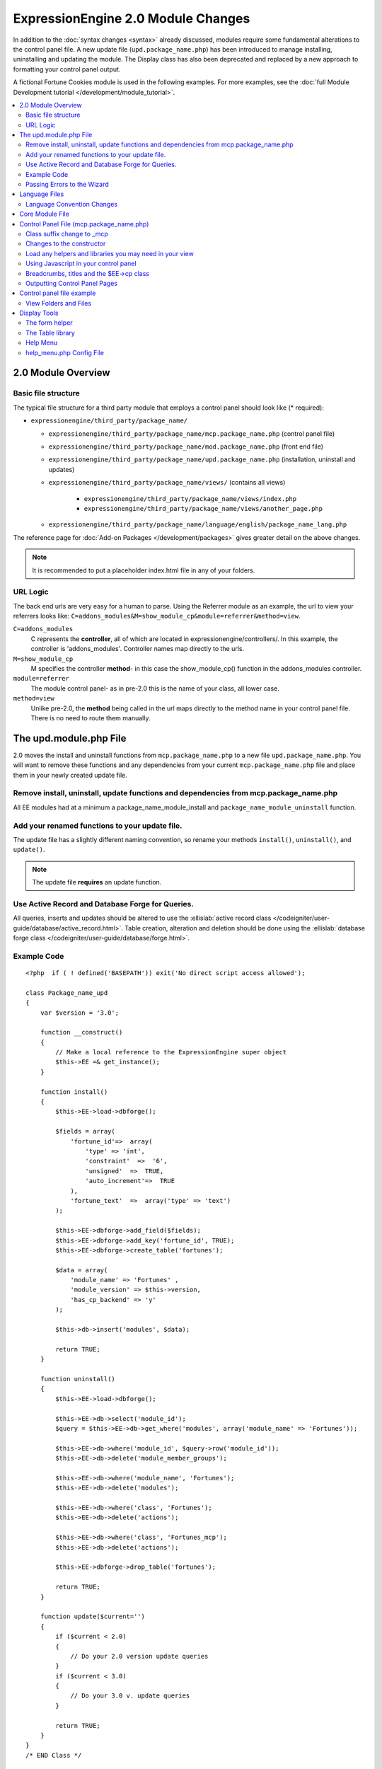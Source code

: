 ***********************************
ExpressionEngine 2.0 Module Changes
***********************************

.. highlight:: php

In addition to the :doc:`syntax changes <syntax>` already discussed,
modules require some fundamental alterations to the control panel file.
A new update file (``upd.package_name.php``) has been introduced to
manage installing, uninstalling and updating the module. The Display
class has also been deprecated and replaced by a new approach to
formatting your control panel output.

A fictional Fortune Cookies module is used in the following examples.
For more examples, see the :doc:`full Module Development
tutorial </development/module_tutorial>`.

.. contents::
  :local:

2.0 Module Overview
===================

Basic file structure
--------------------

The typical file structure for a third party module that employs a
control panel should look like (* required):

- ``expressionengine/third_party/package_name/``

  - ``expressionengine/third_party/package_name/mcp.package_name.php``
    (control panel file)
  - ``expressionengine/third_party/package_name/mod.package_name.php``
    (front end file)
  - ``expressionengine/third_party/package_name/upd.package_name.php``
    (installation, uninstall and updates)
  - ``expressionengine/third_party/package_name/views/`` (contains all
    views)

      - ``expressionengine/third_party/package_name/views/index.php``
      - ``expressionengine/third_party/package_name/views/another_page.php``

  - ``expressionengine/third_party/package_name/language/english/package_name_lang.php``

The reference page for :doc:`Add-on Packages </development/packages>`
gives greater detail on the above changes.

.. note:: It is recommended to put a placeholder index.html file in any
  of your folders.

URL Logic
---------

The back end urls are very easy for a human to parse. Using the
Referrer module as an example, the url to view your referrers looks
like: ``C=addons_modules&M=show_module_cp&module=referrer&method=view``.

``C=addons_modules``
  C represents the **controller**, all of which are located in
  expressionengine/controllers/. In this example, the controller is
  'addons_modules'. Controller names map directly to the urls.
``M=show_module_cp``
  M specifies the controller **method**- in this case the
  show_module_cp() function in the addons_modules controller.
``module=referrer``
  The module control panel- as in pre-2.0 this is the name of your
  class, all lower case.
``method=view``
  Unlike pre-2.0, the **method** being called in the url maps
  directly to the method name in your control panel file. There is
  no need to route them manually.

The upd.module.php File
=======================

2.0 moves the install and uninstall functions from
``mcp.package_name.php`` to a new file ``upd.package_name.php``. You
will want to remove these functions and any dependencies from your
current ``mcp.package_name.php`` file and place them in your newly
created update file.

Remove install, uninstall, update functions and dependencies from mcp.package_name.php
---------------------------------------------------------------------------------------

All EE modules had at a minimum a package_name_module_install and
``package_name_module_uninstall`` function.

Add your renamed functions to your update file.
-----------------------------------------------

The update file has a slightly different naming convention, so rename
your methods ``install()``, ``uninstall()``, and ``update()``.

.. note:: The update file **requires** an update function.

Use Active Record and Database Forge for Queries.
-------------------------------------------------

All queries, inserts and updates should be altered to use the
:ellislab:`active record class
</codeigniter/user-guide/database/active_record.html>`. Table creation,
alteration and deletion should be done using the :ellislab:`database
forge class </codeigniter/user-guide/database/forge.html>`.

Example Code
------------

::

  <?php  if ( ! defined('BASEPATH')) exit('No direct script access allowed');

  class Package_name_upd
  {
      var $version = '3.0';

      function __construct()
      {
          // Make a local reference to the ExpressionEngine super object
          $this->EE =& get_instance();
      }

      function install()
      {
          $this->EE->load->dbforge();

          $fields = array(
              'fortune_id'=>  array(
                  'type' => 'int',
                  'constraint'  =>  '6',
                  'unsigned'  =>  TRUE,
                  'auto_increment'=>  TRUE
              ),
              'fortune_text'  =>  array('type' => 'text')
          );

          $this->EE->dbforge->add_field($fields);
          $this->EE->dbforge->add_key('fortune_id', TRUE);
          $this->EE->dbforge->create_table('fortunes');

          $data = array(
              'module_name' => 'Fortunes' ,
              'module_version' => $this->version,
              'has_cp_backend' => 'y'
          );

          $this->db->insert('modules', $data);

          return TRUE;
      }

      function uninstall()
      {
          $this->EE->load->dbforge();

          $this->EE->db->select('module_id');
          $query = $this->EE->db->get_where('modules', array('module_name' => 'Fortunes'));

          $this->EE->db->where('module_id', $query->row('module_id'));
          $this->EE->db->delete('module_member_groups');

          $this->EE->db->where('module_name', 'Fortunes');
          $this->EE->db->delete('modules');

          $this->EE->db->where('class', 'Fortunes');
          $this->EE->db->delete('actions');

          $this->EE->db->where('class', 'Fortunes_mcp');
          $this->EE->db->delete('actions');

          $this->EE->dbforge->drop_table('fortunes');

          return TRUE;
      }

      function update($current='')
      {
          if ($current < 2.0)
          {
              // Do your 2.0 version update queries
          }
          if ($current < 3.0)
          {
              // Do your 3.0 v. update queries
          }

          return TRUE;
      }
  }
  /* END Class */

  /* End of file upd.package_name.php */
  /* Location: ./system/expressionengine/third_party/upd.package_name.php */

.. note:: Use ``$this->_ee_path.'third_party/foo'`` as file path for
  any required included files that reside within your module folder.

.. note:: If your module needs user intervention for first-time
  setup, it should occur in the module's control panel on first-run,
  and not the installer method. This will allow your module to be
  installed during ExpressionEngine's application installation
  process. See the Wiki module for an example if needed.

Passing Errors to the Wizard
----------------------------

If you want to pass notes to the user installing the system, you have
access to the property ``$this->install_errors``. For example, you may
want to attempt to create a folder on the server.

::

  function install()
  {
      var $errors = array();

      if (mkdir('/my/dir'))
      {
          $errors = array('Unable to create the directory, please manually add it before you use this module.');
      }

      if (count($errors) > 0)
      {
          $this->install_errors = $errors;
          return FALSE;
      }
      else
      {
          return TRUE;
      }
  }

When you pass errors, it is best practice to return FALSE.

Language Files
==============

Language Convention Changes
---------------------------

As noted in the :doc:`syntax guidelines <syntax>`, the $L array
containing language variables must be renamed to the $lang array.

Core Module File
================

For your core module file (``mod.package_name.php``) you simply need to
:doc:`update the syntax <syntax>`. Be certain to change queries to use
:ellislab:`active record
</codeigniter/user-guide/database/active_record.html>`.

Control Panel File (mcp.package_name.php)
=========================================

If your module does not have a control panel, you still need an mcp file
in the format::

  <?php  if ( ! defined('BASEPATH')) exit('No direct script access allowed');

  class Package_name_mcp
  {
      var $version = '1.0';

      function __construct()
      {
          // Make a local reference to the ExpressionEngine super object
          $this->EE =& get_instance();
      }
  }
  /* END Class */

  /* End of file mcp.package_name.php */
  /* Location: ./system/expressionengine/third_party/package_name/mcp.package_name.php */

Class suffix change to \_mcp
----------------------------

To be consistent with other add-on suffixes, your module control panel
class should now use the suffix ``_mcp`` instead of ``_CP``. In your
update script, don't forget to update the ``exp_actions`` table if you
have any actions processed by your control panel class!

Changes to the constructor
--------------------------

With 2.0 there is no need to manually route your pages in the
constructor, and ``__construct()`` should now be used::

  Old Syntax
  function Package_name_mcp( $switch = TRUE )
  {
      global $IN;

      if ($switch)
      {
          switch($IN->GBL('P'))
          {
              case 'home':
                  $this->home();
                  break;
          }
      }
  }

  NEW Syntax
  function __construct( $switch = TRUE )
  {
      // Make a local reference to the ExpressionEngine super object
      $this->EE =& get_instance();
  }

Load any helpers and libraries you may need in your view
--------------------------------------------------------

Since views are given all the existing references when they are loaded,
you may want to load certain libraries or helpers before loading the
view. This is discussed more in the `Views <#views>`_ section::

  $this->EE->load->helper('form');
  $this->EE->load->library('table');

Using Javascript in your control panel
--------------------------------------

ExpressionEngine comes with the jQuery javascript library included by
default. You should create and compile your JavaScript before loading
your view (or returning a string). For example, to round your buttons
using JavaScript, you'd use::

  $this->EE->load->library('javascript');
  $this->EE->javascript->output($this->EE->jquery->corner('.cp_button a'));
  $this->EE->javascript->compile();

  return $this->EE->load->view('index', $vars, TRUE);

Breadcrumbs, titles and the $EE->cp class
-----------------------------------------

Most markup is now handled in **views**. However, a few process such
as defining titles and breadcrumbs will still be done in your control
panel file. For the following functions, you will need to switch from
$DSP to $EE->CP

Theme urls::

  $this->EE->cp->cp_theme_url

Setting the base breadcrumb::

  $this->EE->cp->set_breadcrumb(
      BASE.AMP.'C=addons_modules'.AMP.'M=show_module_cp'.AMP.'module=package_name',
      lang('name')
  );

Setting the title::

  $this->EE->cp->set_variable('cp_page_title', 'page_title');

Outputting Control Panel Pages
------------------------------

There are two ways to output your control panel pages. Similar to
pre-2.0, you may return a string, which will automatically be placed
inside the cp page's content container. In addition, 2.0 allows you to
use `views <#views>`_ to handle your display. Using views is the
preferred architecture as they are much easier to read and modify than
when your controller methods build the output mixed with the logic.

Dynamic information in views is conveyed with view variables. They are
created by passing an associative array when you load the view (array
keys become the variable names in the view file). So in your control
panel file, focus on removing the Display class and creating an array
containing all of the data you will need to display. Once you have your
array, you simply pass it to the view. You can format your page using
plain HTML in the view file.

To load a view, you use::

  return $this->EE->load->view('index', $vars, TRUE);

Note in the above example that the third argument of view() is being
used so that instead of being added to existing output, it is returned
as a string, and that the value is being returned by the method. In this
example, the view file named index.php in the module's views folder
would be loaded, and variables are supplied to it via the $vars array.

Data is passed from the controller to the view by way of an array or an
object in the second parameter of the view loading function. Here is an
example using an array::

  $data = array(
      'title' => 'My Title',
      'heading' => 'My Heading',
      'message' => 'My Message'
  );

  return $this->EE->load->view('name', $data, TRUE);

And here's an example using an object::

  $data = new Foo_class(); $this->EE->load->view('name', $data, TRUE);

.. note:: If you use an object, the class variables will be turned into
  array elements.

You can also pass a variable using $this->EE->cp->set\_variable().
This allows you to set vars without needing to pass an array into the
view. This is used exclusively for setting control panel variables
such as page titles.

Don't forget to return your view when you load it, or the content
will not be placed into the appropriate section of the control panel
page!

Control panel file example
==========================

This all may sound daunting at first if you're not already used to
working with CodeIgniter, but you'll quickly see how simple it can be.
Going back to our Fortunes module, let's take a look at outputting a
simple control panel page. The Fortune module's home page is about as
simple as it gets, consisting of two links. To create the page , our
index() method would look like::

  function index($message = '')
  {
      $this->EE->view->cp_page_title = lang('fortunes_module_name');

      $this->EE->load->library('javascript');
      $this->EE->javascript->output($this->EE->jquery->corner('.cp_button a'));
      $this->EE->javascript->compile();

      $vars['view_url'] = BASE.AMP.'C=addons_modules'.AMP.'M=show_module_cp'.AMP.'module=fortunes'.AMP.'method=view';
      $vars['add_url'] = BASE.AMP.'C=addons_modules'.AMP.'M=show_module_cp'.AMP.'module=fortunes'.AMP.'method=add';

      return $this->EE->load->view('index', $vars, TRUE);
  }

The page title is set using the CP class. To add a bit of style, the
javascript library is used to round some corners (on our ``cp_button``
links). And lastly, a view is loaded sending an array containing two
variables is returned. The view file might be as simple as::

  <ul>
      <li><div class="cp_button"><a href="<?=$add_url?>"><?=lang('add_fortune')?></a></div></li>
      <li><div class="cp_button"><a href="<?=$view_url?>"><?=lang('view_fortunes')?></a></div></li>
  </ul>

For an example of a more complex page, see the
:doc:`/development/module_tutorial`.

View Folders and Files
----------------------

.. note:: If your module doesn't have a control panel, you may skip this
  step.

A view is simply a web page or page fragment. To create your module
control panel using views to show the rendered output, you will start by
creating a views folder. In general, each page of your control panel
will have its own view file inside the views folder.

.. note:: You are not required to use a view file to create your output
  markup. Any string that the method returns is placed inside the
  control panel page's content container. For very simple pages, this
  may the option you choose. However, views are the best architectural
  choice, as they are modular and easy to read and modify. As such,
  they are the recommended approach.

Since view files are really just HTML snippets with a bit of PHP added
to output your variables, one easy way to get started is by viewing the
rendered output of your current module. Using the 'Fortunes' demo module
as an example, here is the output html for the home page::

  <div id='contentNB'>
      <h1>Fortunes Control Panel</h1>

      <div class='itemWrapper'>
          <h5><a href='index.php?S=0&C=modules&M=fortunes&P=add' >Add Fortune</a></h5>
      </div>

      <div class='itemWrapper'>
          <h5><a href='index.php?S=0&C=modules&M=fortunes&P=view' >View Fortunes</a></h5>
      </div>
  </div>

Everything inside the contentNB division will be controlled by your view
file. Thus to replicate the current module, you could simply copy the
rendered html and replace the variable elements with, well, variables::

  <div class='itemWrapper'>
      <h5>
          <a href="<?=BASE.AMP.'C=addons_modules'.AMP.'M=show_module_cp'.AMP.'module=fortunes'.AMP.'method=add'?>">
              <?=lang('add_fortune')?>
          </a>
      </h5>
  </div>

  <div class='itemWrapper'>
      <h5>
          <a href="<?=BASE.AMP.'C=addons_modules'.AMP.'M=show_module_cp'.AMP.'module=fortunes'.AMP.'method=view'?>">
              <?=lang('view_fortunes')?>
          </a>
      </h5>
  </div>

There are a few things to note in the above changeover:

#. Views are REALLY easy!
#. Use php :doc:`short tags </development/guidelines/view_php_syntax>` in your views
   for increased legibility. If your server does not support short
   tags, ExpressionEngine will automatically rewrite them when
   processing your view file.
#. Module control panel URLs have been changed slightly. The structure
   is logical and easy to follow, but it's an easy tweak to miss when
   converting your module.
#. Note the use of constants and in particular the change from BASEPATH
   to BASE.
#. The ease of using your language variables:
   ``<?=lang('view_fortunes')?>``
#. The Fortunes sample module is kinda ugly.

Let's make the output a bit less ugly. The 'Referrer' module is a nice
example. Riffing on that, we end up with a completed view file that was
shown above::

  <ul>
      <li><div class="cp_button"><a href="<?=$add_url?>"><?=lang('add_fortune')?></a></div></li>
      <li><div class="cp_button"><a href="<?=$view_url?>"><?=lang('view_fortunes')?></a></div></li>
  </ul>

Easy to change the markup, isn't it? I also added a few variables to
help keep the view file simple and easy to read.

.. note:: jQuery should typically be handled in the controller and not
  the view files. It's perfectly acceptable to do otherwise, but the
  Javascript library has some automation that can help keep your view
  files simple in this regard.

Display Tools
=============

The Table library and the Form helper may be particularly useful when
creating your output, so let's take a quick look at them.

The form helper
---------------

If you need a control panel, you will likely be dealing with forms. The
form helper provides the tools for creating quick, versatile forms.
(Think ``$FNS->form_declaration()`` on steroids, or the legacy Display
class, but without requiring you to remember eight or ten function
arguments...)

While too extensive to go into great detail here, let's take a look at a
quick example of the form helper in action. Using the Fortunes example
module, there is a very simple form used to enter new fortunes and edit
existing ones. The rendered html looks like::

  <h1>Add Fortune</h1>

  <form method='post'  name='target' id='target'  action='index.php?S=0&C=modules&M=fortunes&P=update' >
      <div class='hidden'><input type='hidden' name='XID' value='0801a8c15ef3ad5a7c1318f232a210eb721464a1' /></div>

      <table border='0'  cellspacing='0' cellpadding='0' style='width:100%;'  class='tableBorder' >
          <tr>
              <td class='tableCellOne' >
                  <textarea dir='ltr' style='width:100%;' name='fortune_text' id='fortune_text' cols='90' rows='15' class='textarea' ></textarea>
              </td>
          </tr>
      </table>

      <div class='itemWrapper' >
          <br />
          <input type='submit' class='submit' value='Add Fortune' />
      </div>
  </form>

Again, you can almost do a 'copy/paste' of your output html and then
just go in and replace your variable bits with actual php variables. Let
the form helper take care of the details of the form creation::

  <?php if ($message != ''):?>
      <p class="notice"><?=$message?></p>
  <?php endif;?>

  <?=form_open($form_action, '', $hidden)?>
      <table border='0' cellspacing='0' cellpadding='0' style='width:100%;' class='tableBorder' >
          <tr>
              <td class='tableCellOne' >
                  <?=form_textarea(array('id'=>'fortune_text','name'=>'fortune_text','class'=>'textarea','value'=>$fortune_text));?>
              </td>
          </tr>
      </table>

      <div class='itemWrapper'>
          <br />
          <?=form_submit(array('name' => 'submit', 'value' => lang('update'), 'class' => 'submit'));?>
      </div>
  <?=form_close()?>

That's all there is to it. You now have a view (``fortune_form.php``)
that allows new entries, edits, and generates the appropriate messages.

The Table library
-----------------

The Table library is the other resource you'll find invaluable when
creating your views. It will often prove easier and cleaner than hard
coding your table markup (though you can do that as well). Here's
another sample from or fortunes module: in this case, it's the original
'view' page- where you can see your existing fortunes and select
fortunes to modify or delete.

.. note:: The :doc:`/development/module_tutorial` explains views further.

Here's how we can use the table library to generate our somewhat complex
'view fortunes' page::

  <?php if ($message != ''):?>
      <p class="notice"><?=$message?></p>
  <?php endif;?>

  <?php if(count($fortunes) > 0):?>

      <?=form_open($form_action)?>

      <?php
      $this->table->set_template($cp_table_template);
      $this->table->set_heading(
          lang('fortune_text'),
          lang('modify_fortune'),
          form_checkbox('select_all', 'true', FALSE, 'class="toggle_all" id="select_all"').NBS.lang('delete_fortune','select_all')
      );

      foreach($fortunes as $fortune)
      {
          $this->table->add_row(
              $fortune['fortune'],
              '<a href="'.$fortune['modify_link'].'">'.lang('modify_fortune').'</a>',
              form_checkbox($fortune['toggle'])
          );
      }
      ?>

      <?=$this->table->generate()?>
      <div><?=form_submit(array('name' => 'submit', 'value' => lang('delete'), 'class' => 'submit'));?></div>

      <?=$pagination?>

      <?=form_close()?>
  <?php else: ?>
      <?=lang('no_fortunes')?>
  <?php endif;?>

Using the Table library allows for easier changes to the dynamically
generated tabular data than it would be to hard code the table rows and
cells. It also ensures that your tables have the same markup and styles
applied to them as the rest of the theme the user has enabled for their
control panel.

Help Menu
---------

The control panel help menu item provides context sensitive links for
users to useful documentation. You can leverage this to have the help
menu take users to your add-on's documentation with the addition of a
very simple config file.

help\_menu.php Config File
--------------------------

In your add-on package's config folder, create a file named
``help_menu.php``. The construction of the file is simple - a PHP file
with an associative array that maps your control panel class methods to
specific URLs::

  <?php

  $help_menu = array(
      'index' => 'http://example.com/user_guide/',
      'add'   => 'http://example.com/user_guide/add_fortune.html',
      'view'  => 'http://example.com/user_guide/view_fortune.html'
  );

  /* End of file help_menu.php */
  /* Location: ./system/expressionengine/third_party/package_name/config/help_menu.php */

For instance, whenever the method ``add()`` is called, the Help menu
link would direct the user to
``http://example.com/user_guide/add_fortune.html``.

**Tip:** Using the control panel Help menu link is a great way to check
to make sure that each page of your module's control panel is
documented!
